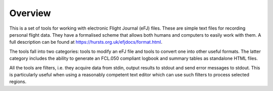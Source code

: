 Overview
========

This is a set of tools for working with electronic Flight Journal (eFJ) files.
These are simple text files for recording personal flight data. They have a
formalised scheme that allows both humans and computers to easily work with
them. A full description can be found at
https://hursts.org.uk/efjdocs/format.html.

The tools fall into two categories: tools to modify an eFJ file and tools to
convert one into other useful formats. The latter category includes the ability
to generate an FCL.050 compliant logbook and summary tables as standalone HTML
files.

All the tools are filters, i.e. they acquire data from stdin, output results to
stdout and send error messages to stdout. This is particularly useful when
using a reasonably competent text editor which can use such filters to process
selected regions.
